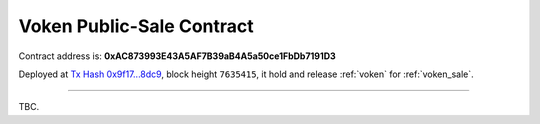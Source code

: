 .. _voken_sale_contract:

Voken Public-Sale Contract
==========================

Contract address is:
**0xAC873993E43A5AF7B39aB4A5a50ce1FbDb7191D3**

Deployed at `Tx Hash 0x9f17...8dc9`_, block height ``7635415``,
it hold and release :ref:`voken` for :ref:`voken_sale`.

.. _Tx Hash 0x9f17...8dc9: https://etherscan.io/tx/0x9f173f8fc13a8efef7cb25b160c09958be03587b9b1af910bf8a9b3a48d68dc9

------

TBC.
